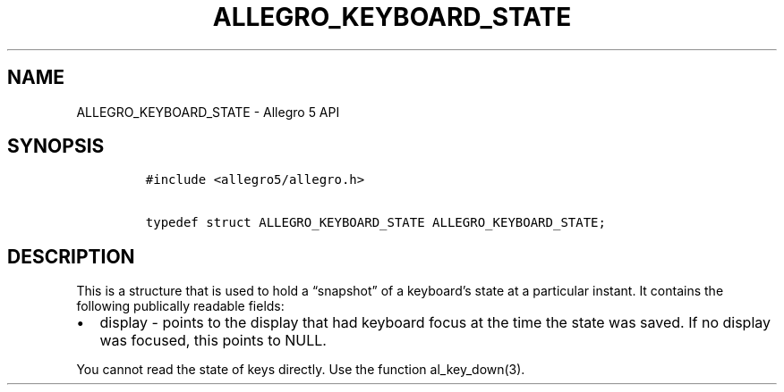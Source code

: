 .\" Automatically generated by Pandoc 3.1.3
.\"
.\" Define V font for inline verbatim, using C font in formats
.\" that render this, and otherwise B font.
.ie "\f[CB]x\f[]"x" \{\
. ftr V B
. ftr VI BI
. ftr VB B
. ftr VBI BI
.\}
.el \{\
. ftr V CR
. ftr VI CI
. ftr VB CB
. ftr VBI CBI
.\}
.TH "ALLEGRO_KEYBOARD_STATE" "3" "" "Allegro reference manual" ""
.hy
.SH NAME
.PP
ALLEGRO_KEYBOARD_STATE - Allegro 5 API
.SH SYNOPSIS
.IP
.nf
\f[C]
#include <allegro5/allegro.h>

typedef struct ALLEGRO_KEYBOARD_STATE ALLEGRO_KEYBOARD_STATE;
\f[R]
.fi
.SH DESCRIPTION
.PP
This is a structure that is used to hold a \[lq]snapshot\[rq] of a
keyboard\[cq]s state at a particular instant.
It contains the following publically readable fields:
.IP \[bu] 2
display - points to the display that had keyboard focus at the time the
state was saved.
If no display was focused, this points to NULL.
.PP
You cannot read the state of keys directly.
Use the function al_key_down(3).
